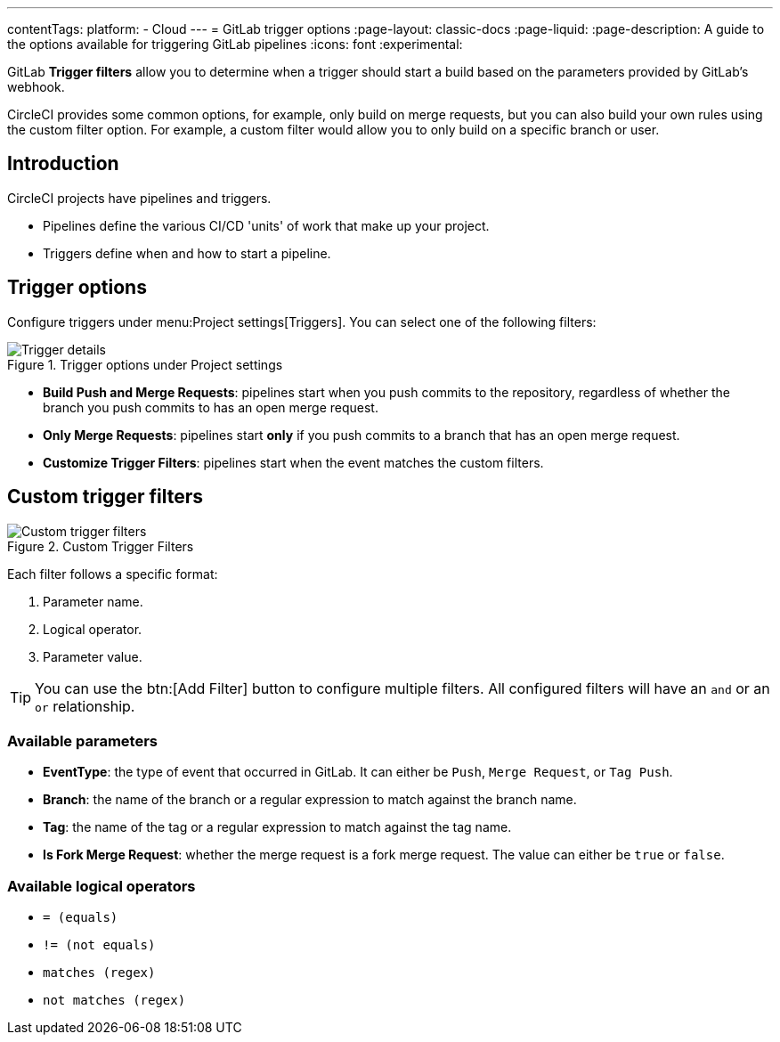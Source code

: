 ---
contentTags:
  platform:
  - Cloud
---
= GitLab trigger options
:page-layout: classic-docs
:page-liquid:
:page-description: A guide to the options available for triggering GitLab pipelines
:icons: font
:experimental:

GitLab **Trigger filters** allow you to determine when a trigger should start a build based on the parameters provided by GitLab's webhook.

CircleCI provides some common options, for example, only build on merge requests, but you can also build your own rules using the custom filter option. For example, a custom filter would allow you to only build on a specific branch or user.

== Introduction

CircleCI projects have pipelines and triggers.

* Pipelines define the various CI/CD 'units' of work that make up your project.
* Triggers define when and how to start a pipeline.

== Trigger options

Configure triggers under menu:Project settings[Triggers]. You can select one of the following filters:

.Trigger options under Project settings
image::triggers/gitlab-cloud-trigger-filter-only-mr.png[Trigger details]

* **Build Push and Merge Requests**: pipelines start when you push commits to the repository, regardless of whether the branch you push commits to has an open merge request.
* **Only Merge Requests**: pipelines start **only** if you push commits to a branch that has an open merge request.
* **Customize Trigger Filters**: pipelines start when the event matches the custom filters.

== Custom trigger filters

.Custom Trigger Filters
image::triggers/gitlab-trigger-customize-edit.png[Custom trigger filters]

Each filter follows a specific format:

1. Parameter name.
2. Logical operator.
3. Parameter value.

TIP: You can use the btn:[Add Filter] button to configure multiple filters. All configured filters will have an `and` or an `or` relationship.

=== Available parameters

* **EventType**: the type of event that occurred in GitLab. It can either be `Push`, `Merge Request`, or `Tag Push`.
* **Branch**: the name of the branch or a regular expression to match against the branch name.
* **Tag**: the name of the tag or a regular expression to match against the tag name.
* **Is Fork Merge Request**: whether the merge request is a fork merge request. The value can either be `true` or `false`.

=== Available logical operators

* `= (equals)`
* `!= (not equals)`
* `matches (regex)`
* `not matches (regex)`


